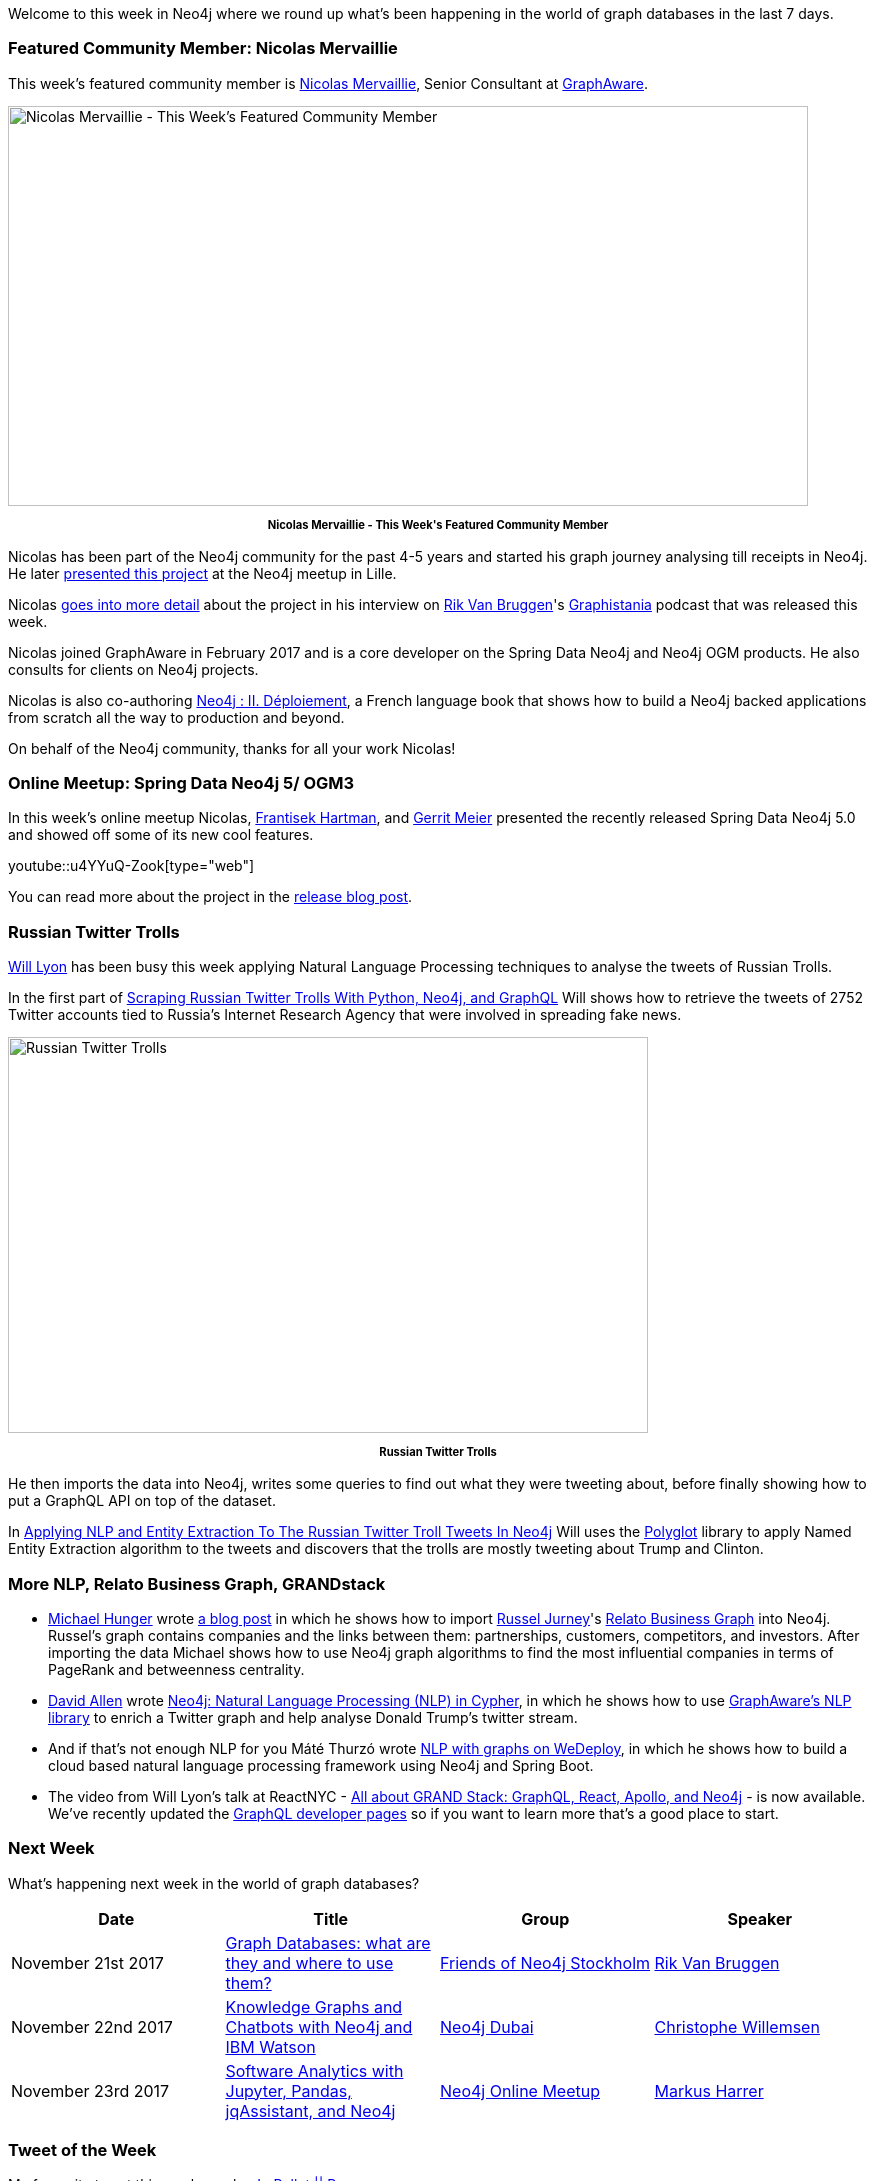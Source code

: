 ﻿:linkattrs:
:type: "web"


////
[Keywords/Tags:]
<insert-tags-here>




[Meta Description:]
Discover what's new in the Neo4j community for the week of 18 November 2017, including projects around <insert-topics-here>


[Primary Image File Name:]
this-week-neo4j-18-november-2017.jpg


[Primary Image Alt Text:]
Explore everything that's happening in the Neo4j community for the week of 18 November 2017


[Headline:]
This Week in Neo4j – 18 November 2017


[Body copy:]
////


Welcome to this week in Neo4j where we round up what's been happening in the world of graph databases in the last 7 days. 


=== Featured Community Member: Nicolas Mervaillie


This week’s featured community member is https://twitter.com/nmervaillie[Nicolas Mervaillie^], Senior Consultant at https://twitter.com/graph_aware[GraphAware^].


[role="image-heading"]
image::https://s3.amazonaws.com/dev.assets.neo4j.com/wp-content/uploads/20171116015127/this-week-in-neo4j-18-november-2017.jpg["Nicolas Mervaillie - This Week's Featured Community Member", 800, 400, class="alignnone size-full wp-image-66813"]


++++
<p style="font-size: .8em; line-height: 1.5em;" align="center">
<strong>
Nicolas Mervaillie - This Week's Featured Community Member
</strong>
</p>
++++


Nicolas has been part of the Neo4j community for the past 4-5 years and started his graph journey analysing till receipts in Neo4j. He later https://vimeo.com/100721646[presented this project^] at the Neo4j meetup in Lille.


Nicolas http://blog.bruggen.com/2017/11/podcast-interview-with-nicolas.html[goes into more detail^] about the project in his interview on https://twitter.com/rvanbruggen[Rik Van Bruggen^]'s https://soundcloud.com/graphistania[Graphistania^] podcast  that was released this week.


Nicolas joined GraphAware in February 2017 and is a core developer on the Spring Data Neo4j and Neo4j OGM products.  He also consults for clients on Neo4j projects.


Nicolas is also co-authoring https://www.d-booker.fr/146-neo4j-2[Neo4j : II. Déploiement^], a French language book that shows how to build a Neo4j backed applications from scratch all the way to production and beyond.


On behalf of the Neo4j community, thanks for all your work Nicolas!


=== Online Meetup: Spring Data Neo4j 5/ OGM3


In this week's online meetup Nicolas, https://twitter.com/frant_hartm[Frantisek Hartman^], and https://twitter.com/meistermeier[Gerrit Meier^] presented the recently released Spring Data Neo4j 5.0 and showed off some of its new cool features.

youtube::u4YYuQ-Zook[type={type}]


You can read more about the project in the https://neo4j.com/blog/spring-data-neo4j-5-0-release/[release blog post^].


=== Russian Twitter Trolls


https://twitter.com/lyonwj[Will Lyon^] has been busy this week applying Natural Language Processing techniques to analyse the tweets of Russian Trolls.


In the first part of http://www.lyonwj.com/2017/11/12/scraping-russian-twitter-trolls-python-neo4j/[Scraping Russian Twitter Trolls With Python, Neo4j, and GraphQL^] Will shows how to retrieve the tweets of 2752 Twitter accounts tied to Russia’s Internet Research Agency that were involved in spreading fake news. 


[role="image-heading"]
image::https://s3.amazonaws.com/dev.assets.neo4j.com/wp-content/uploads/20171116042139/lyon-trolls-1024x633.png["Russian Twitter Trolls", 640, 396, class="alignnone size-full wp-image-66813"]


++++
<p style="font-size: .8em; line-height: 1.5em;" align="center">
<strong>
Russian Twitter Trolls
</strong>
</p>
++++


He then imports the data into Neo4j, writes some queries to find out what they were tweeting about, before finally showing how to put a GraphQL API on top of the dataset.


In http://www.lyonwj.com/2017/11/15/entity-extraction-russian-troll-tweets-neo4j/[Applying NLP and Entity Extraction To The Russian Twitter Troll Tweets In Neo4j^] Will uses the https://github.com/aboSamoor/polyglot[Polyglot^] library to apply Named Entity Extraction algorithm to the tweets and discovers that the trolls are mostly tweeting about Trump and Clinton.


=== More NLP, Relato Business Graph, GRANDstack


* https://twitter.com/mesirii[Michael Hunger^] wrote https://medium.com/@mesirii/quick-import-relato-business-graph-database-from-data-world-into-neo4j-1b9f16404951[a blog post^] in which he shows how to import https://twitter.com/rjurney[Russel Jurney^]'s https://blog.datasyndrome.com/open-sourcing-relatos-business-graph-database-fca220daadd8[Relato Business Graph^] into Neo4j. Russel's graph contains companies and the links between them: partnerships, customers, competitors, and investors. After importing the data Michael shows how to use Neo4j graph algorithms to find the most influential companies in terms of PageRank and betweenness centrality.


* https://twitter.com/mdavidallen[David Allen^] wrote  https://medium.com/@david.allen_3172/using-nlp-in-neo4j-ac40bc92196f[Neo4j: Natural Language Processing (NLP) in Cypher^], in which he shows how to use https://github.com/graphaware/neo4j-nlp[GraphAware's NLP library^] to enrich a Twitter graph and help analyse Donald Trump's twitter stream.  


* And if that's not enough NLP for you Máté Thurzó wrote https://medium.com/@7307236/nlp-with-graphs-on-wedeploy-8be8b5c35b6f[NLP with graphs on WeDeploy^], in which he shows how to build a cloud based natural language processing framework using Neo4j and Spring Boot.


* The video from Will Lyon's talk at ReactNYC - https://www.youtube.com/watch?v=Kz5HMIVgWK0[All about GRAND Stack: GraphQL, React, Apollo, and Neo4j^] - is now available. We've recently updated the https://neo4j.com/developer/graphql/[GraphQL developer pages^] so if you want to learn more that's a good place to start.

=== Next Week


What’s happening next week in the world of graph databases?


[options="header"]
|=========================================================
|Date |Title | Group | Speaker 


| November 21st 2017 | https://www.meetup.com/Friends-of-Neo4j-Stockholm/events/244748623/[Graph Databases: what are they and where to use them?^] | https://www.meetup.com/Friends-of-Neo4j-Stockholm[Friends of Neo4j Stockholm^] | https://twitter.com/rvanbruggen[Rik Van Bruggen^]  


| November 22nd 2017 | https://www.meetup.com/Neo4j-Dubai/events/244860372/[Knowledge Graphs and Chatbots with Neo4j and IBM Watson^] | https://www.meetup.com/Neo4j-Dubai[Neo4j Dubai^] | https://twitter.com/ikwattro[Christophe Willemsen^] 


| November 23rd 2017 | https://www.meetup.com/Neo4j-Online-Meetup/events/243735883[Software Analytics with Jupyter, Pandas, jqAssistant, and Neo4j^] | https://www.meetup.com/Neo4j-Online-Meetup[Neo4j Online Meetup^] | https://twitter.com/feststelltaste[Markus Harrer^]


|=========================================================






=== Tweet of the Week


My favourite tweet this week was by https://twitter.com/ssb_poppy[Jp Pellet || Poppy^]:

tweet::930698227925618693[type={type}]


Don't forget to RT if you liked it too. 


That’s all for this week. Have a great weekend!

Cheers, Mark